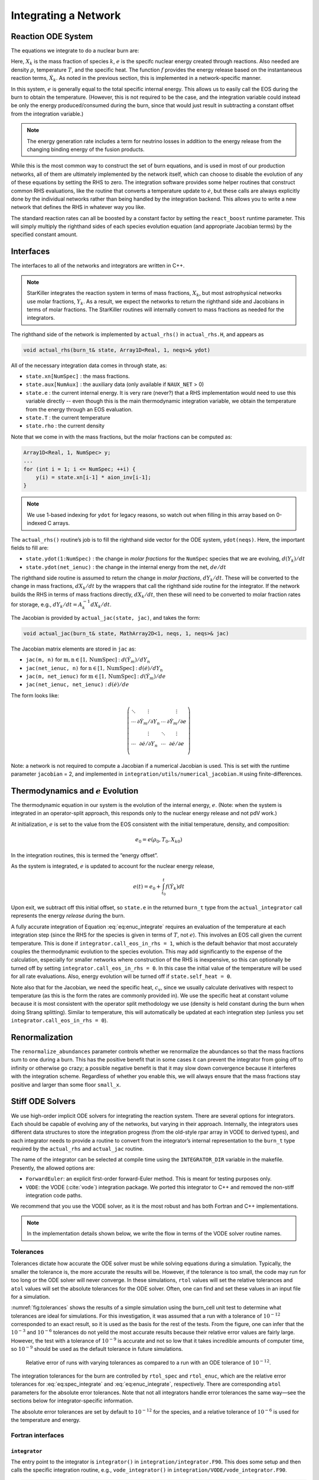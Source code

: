 *********************
Integrating a Network
*********************

Reaction ODE System
===================

The equations we integrate to do a nuclear burn are:

.. math::
   \frac{dX_k}{dt} = \dot{\omega}_k(\rho,X_k,T)
   :label: eq:spec_integrate

.. math::
   \frac{de}{dt} = f(\dot{X}_k)
   :label: eq:enuc_integrate

Here, :math:`X_k` is the mass fraction of species :math:`k`, :math:`e` is the specifc
nuclear energy created through reactions. Also needed are density :math:`\rho`,
temperature :math:`T`, and the specific heat. The function :math:`f` provides the energy release based on the
instantaneous reaction terms, :math:`\dot{X}_k`. As noted in the previous
section, this is implemented in a network-specific manner.

In this system, :math:`e` is generally equal to the total specific internal
energy. This allows us to easily call the EOS during the burn to obtain the temperature.
(However, this is not required to be the case, and the integration variable could
instead be only the energy produced/consumed during the burn, since that would just result
in subtracting a constant offset from the integration variable.)

.. note::

   The energy generation rate includes a term for neutrino losses in addition
   to the energy release from the changing binding energy of the
   fusion products.

While this is the most common way to construct the set of
burn equations, and is used in most of our production networks,
all of them are ultimately implemented by the network itself, which
can choose to disable the evolution of any of these equations by
setting the RHS to zero. The integration software provides some
helper routines that construct common RHS evaluations, like the routine
that converts a temperature update to :math:`\dot{e}`, but these calls
are always explicitly done by the individual networks rather than
being handled by the integration backend. This allows you to write a
new network that defines the RHS in whatever way you like.

.. index:: react_boost

The standard reaction rates can all be boosted by a constant factor by
setting the ``react_boost`` runtime parameter.  This will simply
multiply the righthand sides of each species evolution equation (and
appropriate Jacobian terms) by the specified constant amount.

Interfaces
==========

The interfaces to all of the networks and integrators are written in C++.

.. note::

   StarKiller integrates the reaction system in terms of mass fractions,
   :math:`X_k`, but most astrophysical networks use molar fractions,
   :math:`Y_k`.  As a result, we expect the networks to return the
   righthand side and Jacobians in terms of molar fractions.  The StarKiller
   routines will internally convert to mass fractions as needed for the
   integrators.

The righthand side of the network is implemented by
``actual_rhs()`` in ``actual_rhs.H``, and appears as

.. code-block:: c++

      void actual_rhs(burn_t& state, Array1D<Real, 1, neqs>& ydot)

All of the necessary integration data comes in through state, as:

* ``state.xn[NumSpec]`` : the mass fractions.

* ``state.aux[NumAux]`` : the auxiliary data (only available if ``NAUX_NET`` > 0)

* ``state.e`` : the current internal energy. It is very rare (never?) that a RHS
  implementation would need to use this variable directly -- even though this is
  the main thermodynamic integration variable, we obtain the temperature from the
  energy through an EOS evaluation.

* ``state.T`` : the current temperature

* ``state.rho`` : the current density

Note that we come in with the mass fractions, but the molar fractions can
be computed as:

.. code-block:: c++

      Array1D<Real, 1, NumSpec> y;
      ...
      for (int i = 1; i <= NumSpec; ++i) {
          y(i) = state.xn[i-1] * aion_inv[i-1];
      }

.. note::

   We use 1-based indexing for ``ydot`` for legacy reasons, so watch out when filling in
   this array based on 0-indexed C arrays.

The ``actual_rhs()`` routine’s job is to fill the righthand side vector
for the ODE system, ``ydot(neqs)``. Here, the important
fields to fill are:

* ``state.ydot(1:NumSpec)`` : the change in *molar
  fractions* for the ``NumSpec`` species that we are evolving,
  :math:`d({Y}_k)/dt`

* ``state.ydot(net_ienuc)`` : the change in the internal energy
  from the net, :math:`de/dt`

The righthand side routine is assumed to return the change in *molar fractions*,
:math:`dY_k/dt`. These will be converted to the change in mass fractions, :math:`dX_k/dt`
by the wrappers that call the righthand side routine for the integrator.
If the network builds the RHS in terms of mass fractions directly, :math:`dX_k/dt`, then
these will need to be converted to molar fraction rates for storage, e.g.,
:math:`dY_k/dt = A_k^{-1} dX_k/dt`.

The Jacobian is provided by ``actual_jac(state, jac)``, and takes the
form:

.. code-block:: c++

      void actual_jac(burn_t& state, MathArray2D<1, neqs, 1, neqs>& jac)

The Jacobian matrix elements are stored in ``jac`` as:

* ``jac(m, n)`` for :math:`\mathrm{m}, \mathrm{n} \in [1, \mathrm{NumSpec}]` :
  :math:`d(\dot{Y}_m)/dY_n`

* ``jac(net_ienuc, n)`` for :math:`\mathrm{n} \in [1, \mathrm{NumSpec}]` :
  :math:`d(\dot{e})/dY_n`

* ``jac(m, net_ienuc)`` for :math:`\mathrm{m} \in [1, \mathrm{NumSpec}]` :
  :math:`d(\dot{Y}_m)/de`

* ``jac(net_ienuc, net_ienuc)`` :
  :math:`d(\dot{e})/de`

The form looks like:

.. math::
   \left (
   \begin{matrix}
      \ddots  & \vdots                          &          & \vdots \\
      \cdots  & \partial \dot{Y}_m/\partial Y_n & \cdots   & \partial \dot{Y}_m/\partial e    \\
              & \vdots                          & \ddots   & \vdots  \\
      \cdots  & \partial \dot{e}/\partial Y_n   & \cdots   & \partial \dot{e}/\partial e   \\
   \end{matrix}
   \right )

Note: a network is not required to compute a Jacobian if a numerical
Jacobian is used. This is set with the runtime parameter
``jacobian`` = 2, and implemented in
``integration/utils/numerical_jacobian.H`` using finite-differences.

Thermodynamics and :math:`e` Evolution
======================================

The thermodynamic equation in our system is the evolution of the internal energy,
:math:`e`. (Note: when the system is integrated in an operator-split approach,
this responds only to the nuclear energy release and not pdV work.)

At initialization, :math:`e` is set to the value from the EOS consistent
with the initial temperature, density, and composition:

.. math:: e_0 = e(\rho_0, T_0, {X_k}_0)

In the integration routines, this is termed the “energy offset”.

As the system is integrated, :math:`e` is updated to account for the
nuclear energy release,

.. math:: e(t) = e_0 + \int_{t_0}^t f(\dot{Y}_k) dt

Upon exit, we subtract off this initial offset, so ``state.e`` in
the returned ``burn_t`` type from the ``actual_integrator``
call represents the energy *release* during the burn.

A fully accurate integration of Equation :eq:`eq:enuc_integrate`
requires an evaluation of the temperature at each integration step
(since the RHS for the species is given in terms of :math:`T`, not :math:`e`).
This involves an EOS call given the current temperature. This is done
if ``integrator.call_eos_in_rhs = 1``, which is the default behavior that most accurately
couples the thermodynamic evolution to the species evolution. This may add
significantly to the expense of the calculation, especially for smaller networks
where construction of the RHS is inexpensive, so this can optionally be turned off
by setting ``integrator.call_eos_in_rhs = 0``. In this case the initial value of
the temperature will be used for all rate evaluations. Also, energy evolution will
be turned off if ``state.self_heat = 0``.

Note also that for the Jacobian, we need the specific heat, :math:`c_v`, since we
usually calculate derivatives with respect to temperature (as this is the form
the rates are commonly provided in). We use the specific heat at constant volume
because it is most consistent with the operator split methodology we use (density
is held constant during the burn when doing Strang splitting).
Similar to temperature, this will automatically be updated at each integration
step (unless you set ``integrator.call_eos_in_rhs = 0``).



Renormalization
===============

The ``renormalize_abundances`` parameter controls whether we
renormalize the abundances so that the mass fractions sum to one
during a burn. This has the positive benefit that in some cases it can
prevent the integrator from going off to infinity or otherwise go
crazy; a possible negative benefit is that it may slow down
convergence because it interferes with the integration
scheme. Regardless of whether you enable this, we will always ensure
that the mass fractions stay positive and larger than some floor
``small_x``.


.. _ch:networks:integrators:

Stiff ODE Solvers
=================

We use high-order implicit ODE solvers for integrating the reaction
system.  There are several options for integrators. Each should be capable of
evolving any of the networks, but varying in their approach. Internally,
the integrators uses different data structures to store the integration
progress (from the old-style rpar array in VODE to derived
types), and each integrator needs to provide a routine to convert
from the integrator’s internal representation to the ``burn_t``
type required by the ``actual_rhs`` and ``actual_jac`` routine.

The name of the integrator can be selected at compile time using
the ``INTEGRATOR_DIR`` variable in the makefile. Presently,
the allowed options are:

* ``ForwardEuler``: an explicit first-order forward-Euler method.  This is
  meant for testing purposes only.

* ``VODE``: the VODE (:cite:`vode`) integration package.  We ported this
  integrator to C++ and removed the non-stiff integration code paths.

We recommend that you use the VODE solver, as it is the most
robust and has both Fortran and C++ implementations.

.. note::

   In the implementation details shown below, we write the flow in
   terms of the VODE solver routine names.

Tolerances
----------

Tolerances dictate how accurate the ODE solver must be while solving
equations during a simulation.  Typically, the smaller the tolerance
is, the more accurate the results will be.  However, if the tolerance
is too small, the code may run for too long or the ODE solver will
never converge.  In these simulations, ``rtol`` values will set the
relative tolerances and ``atol`` values will set the absolute tolerances
for the ODE solver.  Often, one can find and set these values in an
input file for a simulation.

:numref:`fig:tolerances` shows the results of a simple simulation using the
burn_cell unit test to determine
what tolerances are ideal for simulations.
For this investigation, it was assumed that a run with a tolerance of :math:`10^{-12}`
corresponded to an exact result,
so it is used as the basis for the rest of the tests.
From the figure, one can infer that the :math:`10^{-3}` and :math:`10^{-6}` tolerances
do not yeild the most accurate results
because their relative error values are fairly large.
However, the test with a tolerance of :math:`10^{-9}` is accurate
and not so low that it takes incredible amounts of computer time,
so :math:`10^{-9}` should be used as the default tolerance in future simulations.

.. _fig:tolerances:
.. figure:: tolerances.png
   :alt: Relative error plot
   :width: 100%

   Relative error of runs with varying tolerances as compared
   to a run with an ODE tolerance of :math:`10^{-12}`.

The integration tolerances for the burn are controlled by
``rtol_spec`` and  ``rtol_enuc``,
which are the relative error tolerances for
:eq:`eq:spec_integrate` and :eq:`eq:enuc_integrate`,
respectively. There are corresponding
``atol`` parameters for the absolute error tolerances. Note that
not all integrators handle error tolerances the same way—see the
sections below for integrator-specific information.

The absolute error tolerances are set by default
to :math:`10^{-12}` for the species, and a relative tolerance of :math:`10^{-6}`
is used for the temperature and energy.


Fortran interfaces
------------------

``integrator``
^^^^^^^^^^^^^^

The entry point to the integrator is ``integrator()`` in
``integration/integrator.F90``.  This does some setup and then calls
the specific integration routine, e.g., ``vode_integrator()`` in
``integration/VODE/vode_integrator.F90``.

.. code-block:: fortran

      subroutine vode_integrator(state_in, state_out, dt, time, status)

        type (burn_t), intent(in   ) :: state_in
        type (burn_t), intent(inout) :: state_out
        real(rt),    intent(in   ) :: dt, time
        type (integration_status_t), intent(inout) :: status

A basic flow chart of this interface is as follows (note: there are
many conversions between ``eos_t``, ``burn_t``, and any
integrator-specific type implied in these operations):

#. Call the EOS on the input state, using :math:`\rho, T` as the input
   variables.

   This involves:

   #. calling ``burn_to_eos`` to produce an ``eos_t``
      with the thermodynamic information.

   #. calling the EOS

   #. calling ``eos_to_vode`` to produce a ``dvode_t`` type
      containing all of the relevant
      data into the internal representation used by the integrator.
      Data that is not part of the integration state is stored in an ``rpar``
      array that is indexed using the integer keys in ``vode_rpar_indices``.

   We use the EOS result to define the energy offset for :math:`e`
   integration.

#. Compute the initial :math:`d(c_x)/dT` derivatives, if necessary, by
   finite differencing on the temperature.

#. Call the main integration routine, ``dvode()``, passing in the
   ``dvode_t`` state to advance the inputs state through the desired
   time interval, producing the new, output state.

#. If necessary (integration failure, burn_mode demands)
   do any retries of the integration

#. Subtract off the energy offset—we now store just the
   energy release as ``state_out % e``

#. Convert back to a ``burn_t`` type (by ``calling vode_to_burn``).

#. normalize the abundances so they sum to 1

Righthand side wrapper
^^^^^^^^^^^^^^^^^^^^^^

Each integrator does their own thing to construct the solution,
but they will all need to assess the RHS in ``actual_rhs``,
which means converting from their internal representation
to the ``burn_t`` type. This is handled in a file
called ``vode_rhs.F90``.
The basic outline of this routine is:

#. call ``clean_state``

   This function operates on the ODE integrator vector directly
   (accessing it from the integrator’s internal data structure). It
   makes sure that the mass fractions lie between ``SMALL_X_SAFE`` and 1  and
   that the temperature lies between :math:`[{\tt small\_temp}, {\tt MAX_TEMP}]`. The
   latter upper limit is arbitrary, but is safe for the types of problems
   we support with these networks.

   It also renormalizes the species, if ``renormalize_abundances = T``

#. update the thermodynamic quantities by calling
   ``update_thermodynamics()``

   among other things, this will handle the ``call_eos_in_rhs`` option.

#. call ``vode_to_burn`` to convert to a ``burn_t``

#. call the actual RHS

#. convert derivatives to mass-fraction-based (since we integrate
   :math:`X`), and zero out energy derivatives (if ``integrate_energy
   = F``).

#. apply any boosting to the rates if ``react_boost`` > 0.

#. convert back to the integrator’s internal representation by calling ``burn_to_vode``


Jacobian wrapper
^^^^^^^^^^^^^^^^

Similar to the RHS, the Jacobian wrapper is handled in the same
``vode_rhs.f90``.
The basic outline of this routine is:

.. note::

   It is assumed that the thermodynamics are already correct when
   calling the Jacobian wrapper, likely because we just called the RHS
   wrapper above which did the ``clean_state`` and
   ``update_thermodynamics`` calls.

#. call ``vode_to_burn`` to convert to a ``burn_t`` type.

#. call the actual Jacobian routine

#. convert derivatives to mass-fraction-based (since we integrate
   :math:`X`), and zero out the energy derivative (if
   ``integrate_energy = F``).

#. apply any boosting to the rates if ``react_boost`` > 0.

#. convert back to the integrator’s internal representation by calling ``burn_to_vode``



C++ interfaces
--------------

``burner``
^^^^^^^^^^

The main entry point for C++ is ``burner()`` in
``interfaces/burner.H``.  This simply calls the ``integrator()``
routine, which at the moment is only provided by VODE.

.. code-block:: c++

    AMREX_GPU_HOST_DEVICE AMREX_FORCE_INLINE
    void burner (burn_t& state, Real dt)


The basic flow of the ``integrator()`` routine mirrors the Fortran one.

.. note::

   The C++ VODE integrator does not use a separate ``rpar`` array as
   part of the ``dvode_t`` type.  Instead, any auxillary information
   is kept in the original ``burn_t`` that was passed into the
   integration routines.  For this reason, we often need to pass both
   the ``dvode_t`` and ``burn_t`` objects into the network routines.

#. Call the EOS on the input ``burn_t`` state.  This involves:

   #. calling ``burn_to_eos`` to convert the ``burn_t`` to an ``eos_t``

   #. calling the EOS with :math:`\rho` and :math:`T` as input

   #. calling ``eos_to_burn`` to convert the ``eos_t`` back to a ``burn_t``

#. Fill the integrator type by calling ``burn_to_vode`` to create a
   ``dvode_t`` from the ``burn_t``

   .. note::

      unlike the Fortran interface, there is no ``vode_to_eos`` routine in C++

#. Compute the initial :math:`d(c_x)/dt` derivatives

#. call the ODE integrator, ``dvode()``, passing in the ``dvode_t`` _and_ the
   ``burn_t`` --- as noted above, the auxillary information that is
   not part of the integration state will be obtained from the
   ``burn_t``.

#. subtract off the energy offset---we now store just the energy released
   in the ``dvode_t`` integration state.

#. convert back to a ``burn_t`` by calling ``vode_to_burn``

#. normalize the abundances so they sum to 1.


Righthand side wrapper
^^^^^^^^^^^^^^^^^^^^^^

#. call ``clean_state`` on the ``dvode_t``

#. update the thermodynamics by calling ``update_thermodynamics``.  This takes both
   the ``dvode_t`` and the ``burn_t``.

#. call ``vode_to_burn`` to update the ``burn_t``

#. call ``actual_rhs``

#. convert the derivatives to mass-fraction-based (since we integrate :math:`X`)
   and zero out the temperature and energy derivatives if we are not integrating
   those quantities.

#. apply any boosting if ``react_boost`` > 0

#. convert back to the ``dvode_t`` by calling ``burn_to_vode``


Jacobian wrapper
^^^^^^^^^^^^^^^^

.. note::

   It is assumed that the thermodynamics are already correct when
   calling the Jacobian wrapper, likely because we just called the RHS
   wrapper above which did the ``clean_state`` and
   ``update_thermodynamics`` calls.

#. call ``vode_to_burn`` to update the ``burn_t``

#. call ``actual_jac()`` to have the network fill the Jacobian array

#. convert the derivative to be mass-fraction-based

#. apply any boosting to the rates if ``react_boost`` > 0

#. call ``burn_to_vode`` to update the ``dvode_t`` 




Retries
-------

Overriding Parameter Defaults on a Network-by-Network Basis
===========================================================

Any network can override or add to any of the existing runtime
parameters by creating a ``_parameters`` file in the network directory
(e.g., ``networks/triple_alpha_plus_cago/_parameters``). As noted in
Chapter [chapter:parameters], the fourth column in the ``_parameter``
file definition is the *priority*. When a duplicate parameter is
encountered by the scripts writing the runtime parameter header files, the value
of the parameter with the highest priority is used. So picking a large
integer value for the priority in a network’s ``_parameter`` file will
ensure that it takes precedence.

.. image:: doxygen_network.png
   :align: center
